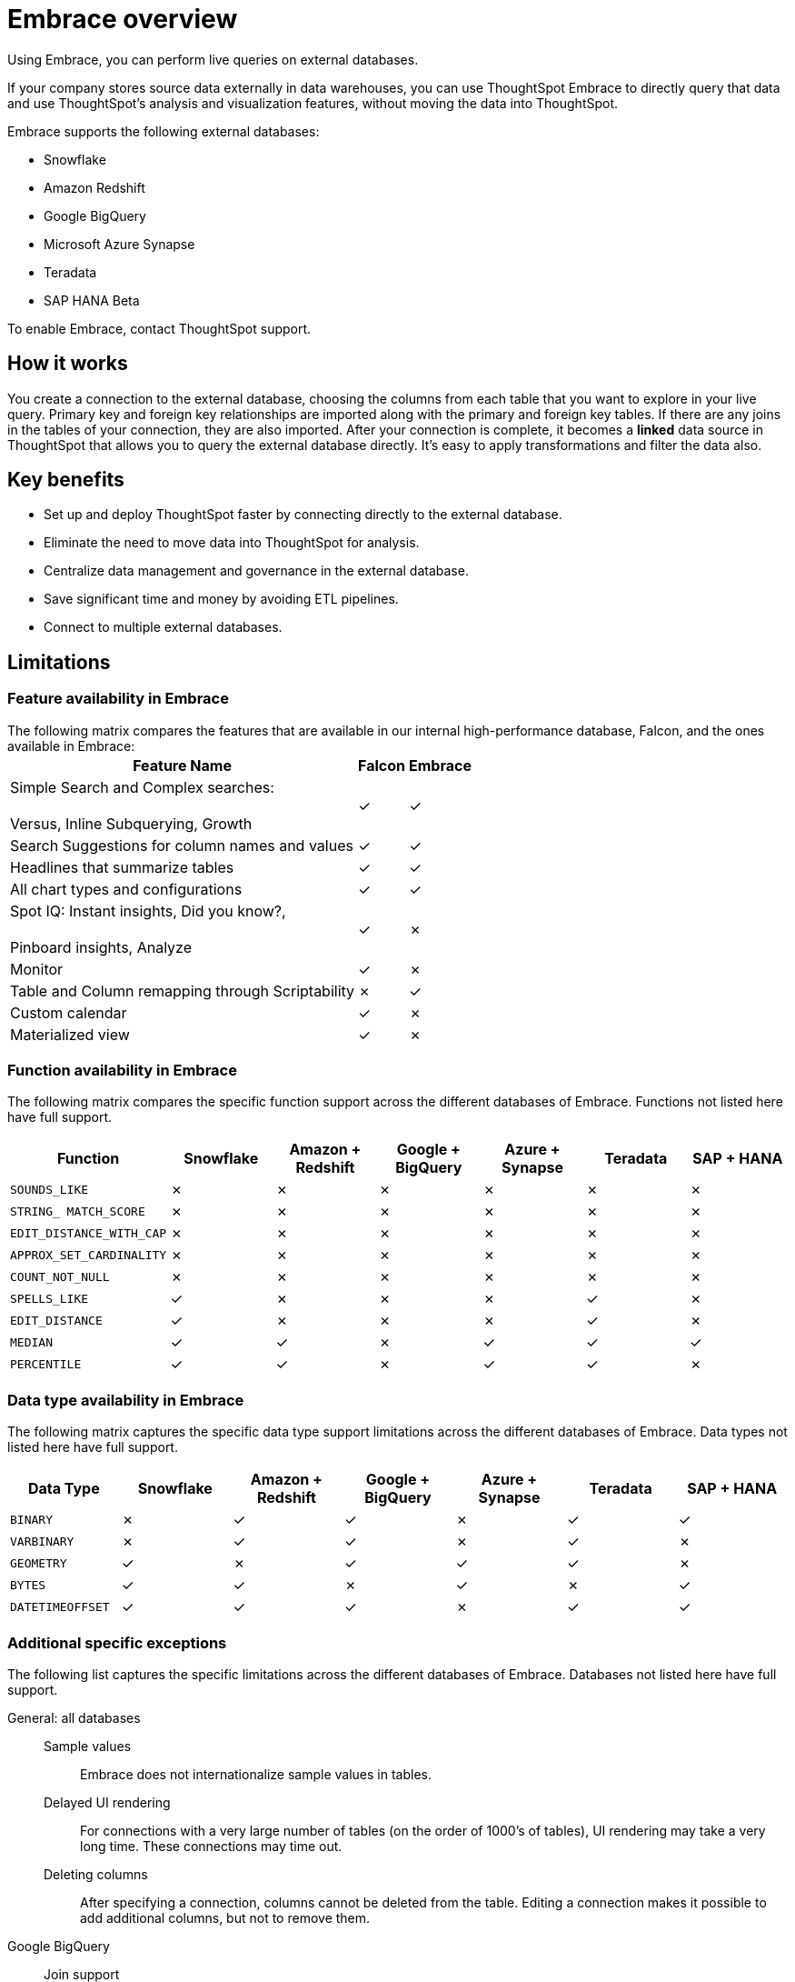 = Embrace overview
:last_updated: 06/18/2020

Using Embrace, you can perform live queries on external databases.

If your company stores source data externally in data warehouses, you can use ThoughtSpot Embrace to directly query that data and use ThoughtSpot's analysis and visualization features, without moving the data into ThoughtSpot.

Embrace supports the following external databases:

* Snowflake
* Amazon Redshift
* Google BigQuery
* Microsoft Azure Synapse
* Teradata
* SAP HANA [.label.label-beta]#Beta#

To enable Embrace, contact ThoughtSpot support.

== How it works

You create a connection to the external database, choosing the columns from each table that you want to explore in your live query.
Primary key and foreign key relationships are imported along with the primary and foreign key tables.
If there are any joins in the tables of your connection, they are also imported.
After your connection is complete, it becomes a *linked* data source in ThoughtSpot that allows you to query the external database directly.
It's easy to apply transformations and filter the data also.

== Key benefits

* Set up and deploy ThoughtSpot faster by connecting directly to the external database.
* Eliminate the need to move data into ThoughtSpot for analysis.
* Centralize data management and governance in the external database.
* Save significant time and money by avoiding ETL pipelines.
* Connect to multiple external databases.

== Limitations

=== Feature availability in Embrace

The following matrix compares the features that are available in our internal high-performance database, Falcon, and the ones available in Embrace:+++<table>++++++<tbody>++++++<tr>++++++<th>+++Feature Name+++</th>+++
+++<th>+++Falcon+++</th>+++
+++<th>+++Embrace+++</th>++++++</tr>+++
+++<tr>++++++<td>+++Simple Search and Complex searches:+++<br>++++++</br>+++Versus, Inline Subquerying, Growth+++</td>+++
+++<td>+++&check;+++</td>+++
+++<td>+++&check;+++</td>++++++</tr>+++
+++<tr>++++++<td>+++Search Suggestions for column names and values+++</td>+++
+++<td>+++&check;+++</td>+++
+++<td>+++&check;+++</td>++++++</tr>+++
+++<tr>++++++<td>+++Headlines that summarize tables+++</td>+++
+++<td>+++&check;+++</td>+++
+++<td>+++&check;+++</td>++++++</tr>+++
+++<tr>++++++<td>+++All chart types and configurations+++</td>+++
+++<td>+++&check;+++</td>+++
+++<td>+++&check;+++</td>++++++</tr>+++
+++<tr>++++++<td>+++Spot IQ: Instant insights, Did you know?,+++<br>++++++</br>+++Pinboard insights, Analyze+++</td>+++
+++<td>+++&check;+++</td>+++
+++<td>+++&cross;+++</td>++++++</tr>+++
+++<tr>++++++<td>+++Monitor+++</td>+++
+++<td>+++&check;+++</td>+++
+++<td>+++&cross;+++</td>++++++</tr>+++
+++<tr>++++++<td>+++Table and Column remapping through Scriptability+++</td>+++
+++<td>+++&cross;+++</td>+++
+++<td>+++&check;+++</td>++++++</tr>+++
+++<tr>++++++<td>+++Custom calendar+++</td>+++
+++<td>+++&check;+++</td>+++
+++<td>+++&cross;+++</td>++++++</tr>+++
+++<tr>++++++<td>+++Materialized view+++</td>+++
+++<td>+++&check;+++</td>+++
+++<td>+++&cross;+++</td>++++++</tr>++++++</tbody>++++++</table>+++

=== Function availability in Embrace

The following matrix compares the specific function support across the different databases of Embrace.
Functions not listed here have full support.

|===
| Function | Snowflake | Amazon + Redshift | Google + BigQuery | Azure + Synapse | Teradata | SAP + HANA

| `SOUNDS_LIKE`
| &cross;
| &cross;
| &cross;
| &cross;
| &cross;
| &cross;

| `STRING_ MATCH_SCORE`
| &cross;
| &cross;
| &cross;
| &cross;
| &cross;
| &cross;

| `EDIT_DISTANCE_WITH_CAP`
| &cross;
| &cross;
| &cross;
| &cross;
| &cross;
| &cross;

| `APPROX_SET_CARDINALITY`
| &cross;
| &cross;
| &cross;
| &cross;
| &cross;
| &cross;

| `COUNT_NOT_NULL`
| &cross;
| &cross;
| &cross;
| &cross;
| &cross;
| &cross;

| `SPELLS_LIKE`
| &check;
| &cross;
| &cross;
| &cross;
| &check;
| &cross;

| `EDIT_DISTANCE`
| &check;
| &cross;
| &cross;
| &cross;
| &check;
| &cross;

| `MEDIAN`
| &check;
| &check;
| &cross;
| &check;
| &check;
| &check;

| `PERCENTILE`
| &check;
| &check;
| &cross;
| &check;
| &check;
| &cross;
|===

=== Data type availability in Embrace

The following matrix captures the specific data type support limitations across the different databases of Embrace.
Data types not listed here have full support.

|===
| Data Type + | Snowflake + | Amazon + Redshift | Google + BigQuery | Azure + Synapse | Teradata | SAP + HANA

| `BINARY`
| &cross;
| &check;
| &check;
| &cross;
| &check;
| &check;

| `VARBINARY`
| &cross;
| &check;
| &check;
| &cross;
| &check;
| &cross;

| `GEOMETRY`
| &check;
| &cross;
| &check;
| &check;
| &check;
| &cross;

| `BYTES`
| &check;
| &check;
| &cross;
| &check;
| &cross;
| &check;

| `DATETIMEOFFSET`
| &check;
| &check;
| &check;
| &cross;
| &check;
| &check;
|===

=== Additional specific exceptions

The following list captures the specific limitations across the different databases of Embrace.
Databases not listed here have full support.

General: all databases::
Sample values::: Embrace does not internationalize sample values in tables.
Delayed UI rendering::: For connections with a very large number of tables (on the order of 1000's of tables), UI rendering may take a very long time. These connections may time out.
Deleting columns::: After specifying a connection, columns cannot be deleted from the table. Editing a connection makes it possible to add additional columns, but not to remove them.
Google BigQuery::
Join support::: Google BigQuery does not support PK-FK joins. Therefore, when using Embrace, you must create joins explicitly in ThoughtSpot.
Partitioned tables::: When running a query on a partitioned table with the *Require partition filter option* enabled, you must specify the `WHERE` clause.
Without a `WHERE` clause specified, queries generate an error.
+
To ensure that the query on such tables honors the partition condition, you must create a worksheet filter in ThoughtSpot.

Azure Synapse:: Azure Synapse supports up to 10 `IF THEN ELSE` statements in a single query.
+
Azure Synapse does not support foreign keys, so no PK-FK joins can be defined in Synapse.


== Next steps

* *xref:embrace-snowflake-add.adoc[Add a Snowflake connection]*
+
Create the connection between ThoughtSpot and tables in a Snowflake database.
* *xref:embrace-redshift-add.adoc[Add a Redshift connection]*
+
Create the connection between ThoughtSpot and tables in an Amazon RedShift database.
* *xref:embrace-gbq-add.adoc[Add a BigQuery connection]*
+
Create the connection between ThoughtSpot and tables in a Google BigQuery database.
* *xref:embrace-synapse-add.adoc[Add a Synapse connection]*
+
Create the connection between ThoughtSpot and tables in an Azure Synapse database.
* *xref:embrace-teradata-add.adoc[Add a Teradata connection]*
+
Create the connection between ThoughtSpot and tables in a Teradata database.
* *xref:embrace-hana-add.adoc[Add an SAP HANA connection]*
+
Create the connection between ThoughtSpot and tables in an SAP HANA database.
